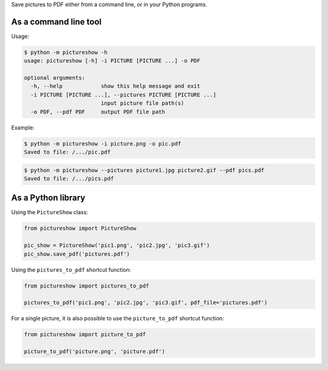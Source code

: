 Save pictures to PDF either from a command line, or in your Python programs.

As a command line tool
----------------------

Usage:

.. code::

    $ python -m pictureshow -h
    usage: pictureshow [-h] -i PICTURE [PICTURE ...] -o PDF

    optional arguments:
      -h, --help            show this help message and exit
      -i PICTURE [PICTURE ...], --pictures PICTURE [PICTURE ...]
                            input picture file path(s)
      -o PDF, --pdf PDF     output PDF file path

Example:

.. code::

    $ python -m pictureshow -i picture.png -o pic.pdf
    Saved to file: /.../pic.pdf

.. code::

    $ python -m pictureshow --pictures picture1.jpg picture2.gif --pdf pics.pdf
    Saved to file: /.../pics.pdf


As a Python library
-------------------

Using the ``PictureShow`` class:

.. code-block:: python

    from pictureshow import PictureShow

    pic_show = PictureShow('pic1.png', 'pic2.jpg', 'pic3.gif')
    pic_show.save_pdf('pictures.pdf')

Using the ``pictures_to_pdf`` shortcut function:

.. code-block:: python

    from pictureshow import pictures_to_pdf

    pictures_to_pdf('pic1.png', 'pic2.jpg', 'pic3.gif', pdf_file='pictures.pdf')

For a single picture, it is also possible to use the ``picture_to_pdf`` shortcut function:

.. code-block:: python

    from pictureshow import picture_to_pdf

    picture_to_pdf('picture.png', 'picture.pdf')

